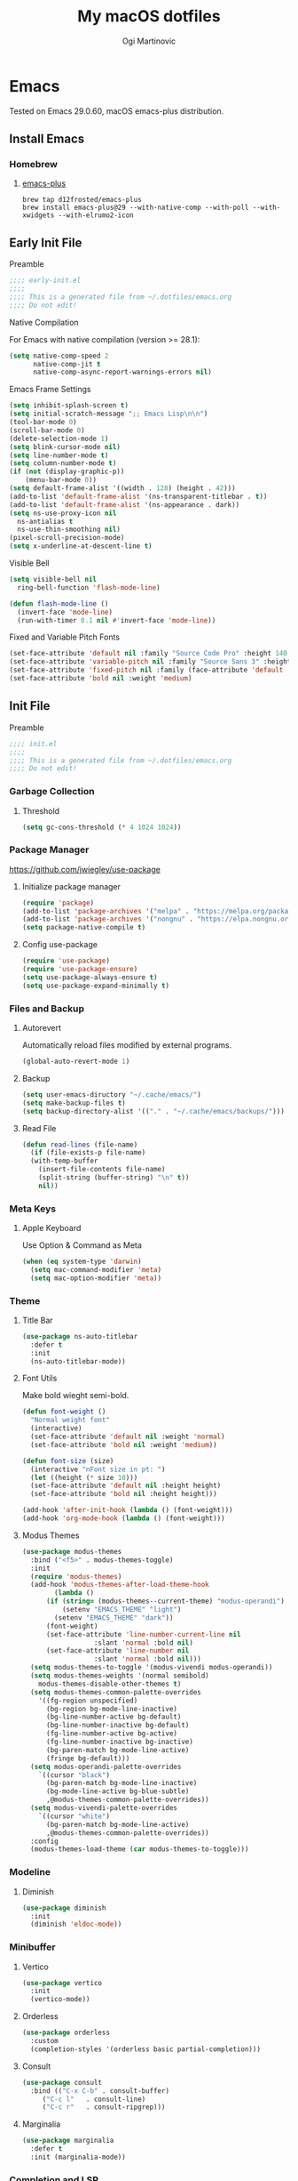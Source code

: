 #+TITLE: My macOS dotfiles
#+AUTHOR: Ogi Martinovic
#+OPTIONS: num:nil

#+TOC:

* Emacs

Tested on Emacs 29.0.60, macOS emacs-plus distribution.

** Install Emacs

*** Homebrew

**** [[https://github.com/d12frosted/homebrew-emacs-plus][emacs-plus]]

#+begin_src shell :tangle no :eval no
  brew tap d12frosted/emacs-plus
  brew install emacs-plus@29 --with-native-comp --with-poll --with-xwidgets --with-elrumo2-icon
#+end_src

** Early Init File
:properties:
:header-args: :tangle ~/.dotfiles/emacs/.config/emacs/early-init.el :eval no
:end:

**** Preamble

#+begin_src emacs-lisp
  ;;;; early-init.el
  ;;;;
  ;;;; This is a generated file from ~/.dotfiles/emacs.org
  ;;;; Do not edit!
#+end_src

**** Native Compilation

For Emacs with native compilation (version >= 28.1):

#+begin_src emacs-lisp
  (setq native-comp-speed 2
        native-comp-jit t
        native-comp-async-report-warnings-errors nil)
#+end_src

**** Emacs Frame Settings

#+begin_src emacs-lisp
  (setq inhibit-splash-screen t)
  (setq initial-scratch-message ";; Emacs Lisp\n\n")
  (tool-bar-mode 0)
  (scroll-bar-mode 0)
  (delete-selection-mode 1)
  (setq blink-cursor-mode nil)
  (setq line-number-mode t)
  (setq column-number-mode t)
  (if (not (display-graphic-p))
      (menu-bar-mode 0))
  (setq default-frame-alist '((width . 128) (height . 42)))
  (add-to-list 'default-frame-alist '(ns-transparent-titlebar . t))
  (add-to-list 'default-frame-alist '(ns-appearance . dark))
  (setq ns-use-proxy-icon nil
	ns-antialias t
	ns-use-thin-smoothing nil)
  (pixel-scroll-precision-mode)
  (setq x-underline-at-descent-line t)
#+end_src

**** Visible Bell

#+begin_src emacs-lisp
  (setq visible-bell nil
	ring-bell-function 'flash-mode-line)

  (defun flash-mode-line ()
    (invert-face 'mode-line)
    (run-with-timer 0.1 nil #'invert-face 'mode-line))
#+end_src

**** Fixed and Variable Pitch Fonts

#+begin_src emacs-lisp
  (set-face-attribute 'default nil :family "Source Code Pro" :height 140 :weight 'normal)
  (set-face-attribute 'variable-pitch nil :family "Source Sans 3" :height 1.1)
  (set-face-attribute 'fixed-pitch nil :family (face-attribute 'default :family))
  (set-face-attribute 'bold nil :weight 'medium)
#+end_src

** Init File
:properties:
:header-args: :tangle ~/.dotfiles/emacs/.config/emacs/init.el :eval no
:end:

**** Preamble

#+begin_src emacs-lisp
  ;;;; init.el
  ;;;;
  ;;;; This is a generated file from ~/.dotfiles/emacs.org
  ;;;; Do not edit!
#+end_src

*** Garbage Collection

**** Threshold

#+begin_src emacs-lisp
  (setq gc-cons-threshold (* 4 1024 1024))
#+end_src

*** Package Manager

[[https://github.com/jwiegley/use-package]]

**** Initialize package manager

#+begin_src emacs-lisp
  (require 'package)
  (add-to-list 'package-archives '("melpa" . "https://melpa.org/packages/"))
  (add-to-list 'package-archives '("nongnu" . "https://elpa.nongnu.org/nongnu/"))
  (setq package-native-compile t)
#+end_src

**** Config use-package

#+begin_src emacs-lisp
  (require 'use-package)
  (require 'use-package-ensure)
  (setq use-package-always-ensure t)
  (setq use-package-expand-minimally t)
#+end_src

*** Files and Backup

**** Autorevert

Automatically reload files modified by external programs.

#+begin_src emacs-lisp
  (global-auto-revert-mode 1)
#+end_src

**** Backup

#+begin_src emacs-lisp
  (setq user-emacs-diructory "~/.cache/emacs/")
  (setq make-backup-files t)
  (setq backup-directory-alist '(("." . "~/.cache/emacs/backups/")))
#+end_src

**** Read File

#+begin_src emacs-lisp
  (defun read-lines (file-name)
    (if (file-exists-p file-name)
	(with-temp-buffer
	  (insert-file-contents file-name)
	  (split-string (buffer-string) "\n" t))
      nil))
#+end_src

*** Meta Keys

**** Apple Keyboard

Use Option & Command as Meta

#+begin_src emacs-lisp
  (when (eq system-type 'darwin)
    (setq mac-command-modifier 'meta)
    (setq mac-option-modifier 'meta))
#+end_src

*** Theme

**** Title Bar

#+begin_src emacs-lisp
  (use-package ns-auto-titlebar
    :defer t
    :init
    (ns-auto-titlebar-mode))
#+end_src

**** Font Utils

Make bold wieght semi-bold.

#+begin_src emacs-lisp
  (defun font-weight ()
    "Normal weight font"
    (interactive)
    (set-face-attribute 'default nil :weight 'normal)
    (set-face-attribute 'bold nil :weight 'medium))
#+end_src

#+begin_src emacs-lisp
  (defun font-size (size)
    (interactive "nFont size in pt: ")
    (let ((height (* size 10)))
	(set-face-attribute 'default nil :height height)
	(set-face-attribute 'bold nil :height height)))
#+end_src

#+begin_src emacs-lisp
  (add-hook 'after-init-hook (lambda () (font-weight)))
  (add-hook 'org-mode-hook (lambda () (font-weight)))
#+end_src

**** Modus Themes

#+begin_src emacs-lisp
  (use-package modus-themes
    :bind ("<f5>" . modus-themes-toggle)
    :init
    (require 'modus-themes)
    (add-hook 'modus-themes-after-load-theme-hook
	      (lambda ()
		(if (string= (modus-themes--current-theme) "modus-operandi")
		    (setenv "EMACS_THEME" "light")
		  (setenv "EMACS_THEME" "dark"))
		(font-weight)
		(set-face-attribute 'line-number-current-line nil
				    :slant 'normal :bold nil)
		(set-face-attribute 'line-number nil
				    :slant 'normal :bold nil)))
    (setq modus-themes-to-toggle '(modus-vivendi modus-operandi))
    (setq modus-themes-weights '(normal semibold)
	  modus-themes-disable-other-themes t)
    (setq modus-themes-common-palette-overrides
	  '((fg-region unspecified)
	    (bg-region bg-mode-line-inactive)
	    (bg-line-number-active bg-default)
	    (bg-line-number-inactive bg-default)
	    (fg-line-number-active bg-active)
	    (fg-line-number-inactive bg-inactive)
	    (bg-paren-match bg-mode-line-active)
	    (fringe bg-default)))
    (setq modus-operandi-palette-overrides
	  `((cursor "black")
	    (bg-paren-match bg-mode-line-inactive)
	    (bg-mode-line-active bg-blue-subtle)
	    ,@modus-themes-common-palette-overrides))
    (setq modus-vivendi-palette-overrides
	  `((cursor "white")
	    (bg-paren-match bg-mode-line-active)
	    ,@modus-themes-common-palette-overrides))
    :config
    (modus-themes-load-theme (car modus-themes-to-toggle)))
#+end_src

*** Modeline

**** Diminish

#+begin_src emacs-lisp
  (use-package diminish
    :init
    (diminish 'eldoc-mode))
#+end_src

*** Minibuffer

**** Vertico

#+begin_src emacs-lisp
  (use-package vertico
    :init
    (vertico-mode))
#+end_src

**** Orderless

#+begin_src emacs-lisp
  (use-package orderless
    :custom
    (completion-styles '(orderless basic partial-completion)))
#+end_src

**** Consult

#+begin_src emacs-lisp
  (use-package consult
    :bind (("C-x C-b" . consult-buffer)
	   ("C-c l"   . consult-line)
	   ("C-c r"   . consult-ripgrep)))
#+end_src

**** Marginalia

#+begin_src emacs-lisp
  (use-package marginalia
    :defer t
    :init (marginalia-mode))
#+end_src

*** Completion and LSP

**** Company Completion

#+begin_src emacs-lisp
  ;; (use-package company
  ;;   :defer 3
  ;;   :config
  ;;   (global-company-mode))
#+end_src

**** Corfu Completion

#+begin_src emacs-lisp
  (use-package corfu
    :init
    (require 'corfu-popupinfo)
    (global-corfu-mode)
    (corfu-popupinfo-mode)
    :custom
    (corfu-auto t))
#+end_src

**** EGlot LSP

#+begin_src emacs-lisp
  (use-package eglot
    :ensure nil
    :defer t)
#+end_src

Start eglot automatically

#+begin_src emacs-lisp :tangle no :eval no
  (add-hook 'XXX-mode-hook 'eglot-ensure)
#+end_src

*** Language Modes

**** Common Lisp

Steel Bank Common Lisp:

#+begin_src shell :tangle no :eval no
  brew install sbcl
  curl -O https://beta.quicklisp.org/quicklisp.lisp
  sbcl --load quicklisp.lisp
#+END_SRC

Sly package:

#+begin_src emacs-lisp
  (use-package sly
    :defer t
    :commands (sly)
    :config
    (setq inferior-lisp-program "sbcl"))
#+end_src

Docs:
- [[https://www.sbcl.org/manual]]
- [[https://www.quicklisp.org/beta/]]
- [[https://github.com/joaotavora/sly]]


**** Scheme / Racket

Racket

#+begin_src shell :tangle no :eval no
  brew install minimal-racket
  raco pkg install --auto drracket
#+END_SRC

#+begin_src emacs-lisp
  (use-package racket-mode
    :defer t)
#+end_src

**** Clojure

#+begin_src emacs-lisp
  (use-package clojure-mode
    :defer t)
#+end_src

#+begin_src emacs-lisp
  (use-package cider
    :defer t
    :init
    (setq safe-local-variable-values '((cider-clojure-cli-aliases . "dev")
				       (cider-clojure-cli-command . "clojure")))
    :config
    (setq cider-repl-use-clojure-font-lock t)
    ;; (setq nrepl-hide-special-buffers t)
    ;; (setq cider-overlays-use-font-lock t)
    (setq cider-use-overlays nil)
    ;; (setq cider-show-error-buffer nil)
    (setq cider-eldoc-display-for-symbol-at-point t))
#+end_src

**** Prolog

SWI Prolog:

#+begin_src sh :tangle no :eval no
  brew install swi-prolog
#+END_SRC

Built-in prolog-mode:

#+begin_src emacs-lisp
  (use-package prolog-mode
    :ensure nil
    :defer t
    :mode ("\\.pl?\\'" . prolog-mode))
#+end_src

Docs:

[[https://www.swi-prolog.org/pldoc/refman/]]

**** Rust

#+begin_src emacs-lisp
  (use-package rust-mode
    :defer t
    :config
    (setq rust-format-on-save t))
#+end_src

**** Go

#+begin_src emacs-lisp
  (use-package go-mode
    :defer t
    :config
    (defun project-find-go-module (dir)
      (when-let ((root (locate-dominating-file dir "go.mod")))
	(cons 'go-module root)))

    (cl-defmethod project-root ((project (head go-module)))
      (cdr project))

    (add-hook 'project-find-functions #'project-find-go-module)
    (add-hook 'go-mode-hook (lambda () (setq-local compile-command "go build ")))
    (add-hook 'go-mode-hook (lambda () (setq tab-width 4))))
#+end_src

#+begin_src emacs-lisp
  (use-package go-tag
    :defer t
    :after go-mode)
#+end_src

**** C

#+begin_src emacs-lisp
  (use-package c-mode
    :ensure nil
    :defer t
    :init (setq c-basic-offset 4)
    :config
    (add-hook 'c-mode-hook
	      (lambda ()
		(setq comment-start "//" comment-end ""))))
#+end_src

**** Python

#+begin_src emacs-lisp
  (use-package python
    :ensure nil
    :defer t
    :hook (python-mode-hook . eldoc-mode))
#+end_src

*** Git

**** Magit

#+begin_src emacs-lisp
  (use-package magit
    :defer t)
#+end_src

*** Prog Modes

# todo: https://github.com/casouri/tree-sitter-module

**** Line Numbers

#+begin_src emacs-lisp
  (add-hook 'prog-mode-hook 'display-line-numbers-mode)
#+end_src

**** Smart Parens

#+begin_src emacs-lisp
  (use-package smartparens
    :config
    (require 'smartparens-config)
    (global-set-key (kbd "M-o (") 'sp-wrap-round)
    (global-set-key (kbd "M-o [") 'sp-wrap-square)
    (global-set-key (kbd "M-o {") 'sp-wrap-curly)
    (global-set-key (kbd "M-o r") 'sp-rewrap-sexp)
    (global-set-key (kbd "M-o w") 'sp-unwrap-sexp)
    (global-set-key (kbd "M-o f") 'sp-forward-sexp)
    (global-set-key (kbd "M-o b") 'sp-backward-sexp)
    (global-set-key (kbd "M-o u") 'sp-up-sexp)
    (global-set-key (kbd "M-o d") 'sp-down-sexp))
#+end_src

**** Dockerfile

#+begin_src emacs-lisp
  (use-package dockerfile-mode
    :defer t
    :mode ("Dockerfile\\'" . dockerfile-mode))
#+end_src

**** ProtoBuf

#+begin_src emacs-lisp
  (use-package protobuf-mode
    :defer t
    :defer t)
#+end_src

**** YAML

#+begin_src emacs-lisp
  (use-package yaml-mode
    :defer t
    :mode ("\\.yml\\'" . yaml-mode))
#+end_src

**** HashiCorp HCL

#+begin_src emacs-lisp
  (use-package hcl-mode
    :defer t)
#+end_src

**** Web HTML/JS

#+begin_src emacs-lisp
  (use-package web-mode
    :defer t
    :init
    (add-to-list 'auto-mode-alist '("\\.html?\\'" . web-mode)))
#+end_src

**** Rest Client

#+begin_src emacs-lisp
  (use-package restclient
    :defer t
    :init
    (add-to-list 'auto-mode-alist '("\\.restclient\\'" . restclient-mode)))
#+end_src

**** DotEnv

Todo

#+begin_src emacs-lisp
  ;; (use-package dotenv
  ;;   :quelpa
  ;;   (dotenv :repo "pkulev/dotenv.el"
  ;;           :fetcher github :upgrade t))
#+end_src

**** Shell

#+begin_src emacs-lisp
  (add-hook 'sh-mode-hook
	(lambda ()
	  (setq sh-basic-offset 2
		sh-indentation 2)))
#+end_src

**** Snippets

#+begin_src emacs-lisp
  (use-package yasnippet
    :defer t
    :config
    (yas-reload-all)
    (add-hook 'prog-mode-hook #'yas-minor-mode))
#+end_src

*** Eshell

**** Git

#+begin_src emacs-lisp
  (defun eshell/gst (&rest args)
      (magit-status (pop args) nil)
      (eshell/echo))
#+end_src

#+begin_src emacs-lisp
  (defun git-prompt-branch-name ()
    (let ((args '("symbolic-ref" "HEAD" "--short")))
      (with-temp-buffer
	(apply #'process-file "git" nil (list t nil) nil args)
	(unless (bobp)
	  (goto-char (point-min))
	  (buffer-substring-no-properties (point) (line-end-position))))))
#+end_src

**** Prompt

#+begin_src emacs-lisp
  (defun pwd-replace-home (pwd)
    "Replace home in PWD with tilde (~) character."
    (interactive)
    (let* ((home (expand-file-name (getenv "HOME")))
	   (home-len (length home)))
      (if (and
	   (>= (length pwd) home-len)
	   (equal home (substring pwd 0 home-len)))
	  (concat "~" (substring pwd home-len))
	pwd)))
#+end_src

#+begin_src emacs-lisp
  (defun pwd-shorten-dirs (pwd)
    "Shorten all directory names in PWD except the last two."
    (let ((p-lst (split-string pwd "/")))
      (if (> (length p-lst) 3)
	  (concat "~/.../"
		  (mapconcat (lambda (elm) elm)
			     (last p-lst 2)
			     "/"))
	pwd)))
#+end_src

#+begin_src emacs-lisp
  (defmacro with-face (str &rest properties)
    `(propertize ,str 'face (list ,@properties)))

  (defun esh-prompt-fn ()
    (let ((branch-name (git-prompt-branch-name))
	  (prompt-path (pwd-shorten-dirs (pwd-replace-home (eshell/pwd))))
	  (default-fg (face-attribute 'default :foreground))
	  (branch-fg (face-attribute 'modus-themes-fg-cyan :foreground))
	  (path-fg (face-attribute 'modus-themes-fg-blue :foreground)))
      (concat (with-face "[" :foreground default-fg)
	      (with-face prompt-path :foreground path-fg)
	      (if branch-name
		  (with-face (concat " " branch-name) :foreground branch-fg)
		"")
	      (with-face "] $" :foreground default-fg)
	      (with-face " " :foreground default-fg))))
#+end_src

**** Eshell Mode

#+begin_src emacs-lisp
  (use-package eshell
    :ensure nil
    :defer t
    :bind (("C-c e" . eshell)
	   ("C-c C-r" . consult-eshell-history))
    :init
    (setq eshell-hist-ignoredups t
	  eshell-save-history-on-exit t
	  eshell-destroy-buffer-when-process-dies t)
    (add-hook 'eshell-mode-hook
	      (lambda ()
		;; aliases
		(eshell/alias "ff" "find-file $1")
		(eshell/alias "ee" "find-file-other-window $1")
		(eshell/alias "gd" "magit-diff-unstaged")
		(eshell/alias "gds" "magit-diff-staged")
		(eshell/alias "bat" "bat --theme=base16")
		(eshell/alias "ll" "exa -al --git --sort=type --time-style=long-iso")
		(eshell/alias "tree" "exa -a --tree --sort=type --ignore-glob='.git|.idea|.vscode'")
		;; visaul commands
		(add-to-list 'eshell-visual-commands "bat")
		(add-to-list 'eshell-visual-commands "ssh")
		(add-to-list 'eshell-visual-commands "tail")))
    :config
    (setq eshell-prompt-function #'esh-prompt-fn))
#+end_src

**** History

#+begin_src emacs-lisp
  (defun eshell-history-list ()
    "return the eshell history as a list"
    (and (or (not (ring-p eshell-history-ring))
	     (ring-empty-p eshell-history-ring))
	 (error "No history"))
    (let* ((index (1- (ring-length eshell-history-ring)))
	   (ref (- (ring-length eshell-history-ring) index))
	   (items (list)))
      (while (>= index 0)
	(setq items (cons (format "%s" (eshell-get-history index)) items)
	      index (1- index)
	      ref (1+ ref)))
      items))
#+end_src

#+begin_src emacs-lisp
  (defun consult-eshell-history ()
    "Eshell History"
    (interactive)
    "Insert eshell command from history"
    (let ((cmd (completing-read "Select eshell command: "
				(eshell-history-list))))
      (insert cmd)))
#+end_src

#+begin_src emacs-lisp
(use-package esh-mode
  :ensure nil
  :defer t
  :bind (:map eshell-mode-map
	      ("C-c C-r" . consult-eshell-history)))
#+end_src

*** Terminal

**** VTerm

[[https://github.com/akermu/emacs-libvterm]]

#+begin_src emacs-lisp
  (use-package vterm
    :defer t
    :init
    (setq vterm-shell "/bin/zsh")
    (setq vterm-term-environment-variable "eterm-color")
    (setq vterm-disable-bold t))
#+end_src

**** Multi VTerm

#+begin_src emacs-lisp
  (use-package multi-vterm
    :defer t
    :bind ("C-c t" . multi-vterm))
#+end_src

*** SQL

**** PostgreSQL

#+begin_src emacs-lisp
  (use-package sql-mode
    :ensure nil
    :defer t
    :bind ("C-c q" . sql-connect)
    :init
    (defun psql:connection-alist (pgpass)
      (let ((value))
	(dolist (element pgpass value)
	  (setq srv-element (split-string element ":"))
	  (setq value (cons (list (intern (nth 0 srv-element))
				  `(sql-server ,(nth 0 srv-element))
				  `(sql-port ,(string-to-number
					       (nth 1 srv-element)))
				  `(sql-database ,(nth 2 srv-element))
				  `(sql-user ,(nth 3 srv-element))
				  `(sql-password ,(nth 4 srv-element)))
			    value)))))
    (setq sql-product 'postgres)
    (setq sql-connection-alist
	  (reverse (psql:connection-alist (read-lines "~/.pgpass"))))
    (add-hook 'sql-interactive-mode-hook
	      (lambda ()
		(toggle-truncate-lines t)
		(sql-highlight-postgres-keywords))))
#+end_src

*** Documents

**** Prerequisites

#+begin_src shell :tangle no :eval no
  brew install pandoc
  brew install graphviz
  brew install grip
  brew install aspell
  brew install basictex
#+end_src

Make sure //Library/TeX/texbin/ is in the /PATH/.

#+begin_src bash :tangle no :eval no
  sudo tmlmgr update --self
  sudo tlmgr install capt-of
  sudo tlmgr install wrapfig
#+end_src

**** Browser

#+begin_src emacs-lisp
  (setq browse-url-browser-function 'xwidget-webkit-browse-url)
#+end_src

***** Search Google

#+begin_src emacs-lisp
  (defun google ()
    (interactive)
    (xwidget-webkit-browse-url "https://google.com"))
#+end_src

***** Search DuckDuckGo

#+begin_src emacs-lisp
  (defun duckduckgo ()
    (interactive)
    (xwidget-webkit-browse-url "https://duckduckgo.com"))
#+end_src

**** Render Markdown and Org Mode

#+begin_src emacs-lisp
  (use-package grip-mode
    :defer t
    :custom (grip-preview-use-webkit t))
#+end_src

#+begin_src shell :tangle no
  touch ~/.authinfo
  chmod 600 ~/.authinfo
#+end_src

#+begin_src shell :tangle no
  host api.github.com user ogimart password <github-api-token>
#+end_src

#+begin_src emacs-lisp :tangle no
  (use-package grip-mode
    :defer t
    :init
    (require 'auth-source)
    (let ((credentials (auth-source-user-and-password "api.github.com")))
      (setq grip-github-user (car credentials)
	    grip-github-password (cadr credentials)))
    :custom
    (grip-preview-use-webkit t))
#+end_src

**** Exported code blocks syntax highlighting

#+begin_src emacs-lisp
  (use-package htmlize
    :defer t)
#+end_src

**** Spell Check

#+begin_src emacs-lisp
  (use-package flyspell
    :ensure nil
    :defer t
    :custom
    (ispell-program-name "aspell")
    (aspell-dictionary "en_US-wo_accents")
    (aspell-program-name "/opt/homebrew/bin/aspell")
    (ispell-dictionary "en_US-wo_accents")
    (ispell-program-name "/opt/homebrew/bin/aspell")
    :config
    ;; (define-key flyspell-mode-map [down-mouse-3] 'flyspell-correct-word)
    (add-hook 'org-mode-hook 'flyspell-mode)
    (add-hook 'org-mode-hook 'markdown-mode)
    (add-hook 'TeX-mode-hook 'flyspell-mode))
#+end_src

**** Markdown

#+begin_src emacs-lisp
  (use-package markdown-mode
    :defer t
    :commands (mardown-mode gfm-mode)
    :mode (("\\.md\\'" . gfm-mode)
	   ("\\.markdown\\'" . markdown-mode))
    :init
    (setq markdown-command "pandoc"))
#+end_src

**** GraphViz

#+begin_src emacs-lisp
  (use-package graphviz-dot-mode)
    ;; :init
    ;; (add-to-list 'org-src-lang-modes '("dot" . graphviz-dot)))
#+end_src

# todo: https://plantuml.com/emacs

**** Org Mode

# TODO
# (setq org-superstar-headline-bullets-list '("⁖" "◉" "○" "✸" "✿"))
# https://github.com/ofosos/ox-epub

#+begin_src emacs-lisp
  (use-package org
    :ensure nil
    :defer t
    :config
    ;; export
    (require 'ox-md nil t)
    (require 'ox-gfm nil t)
    ;; theme
    ;; (if (eq current-theme 'light)
    ;;	(org-light-theme)
    ;; (org-dark-theme))
    (setq org-hide-emphasis-markers nil)
    (setq org-src-fontify-natively t))

  (use-package ox-gfm
    :after org)
#+end_src

*** Key Bindings and Utils

**** Utils

#+begin_src emacs-lisp
  (use-package which-key
    :diminish
    :init
    (which-key-mode))
#+end_src

#+begin_src emacs-lisp
  (global-set-key (kbd "C-x k") 'kill-this-buffer)
  (global-set-key (kbd "C-c w") 'delete-trailing-whitespace)

  (setq scroll-preserve-screen-position 1)
  (global-set-key (kbd "M-n") (kbd "C-u 1 C-v"))
  (global-set-key (kbd "M-p") (kbd "C-u 1 M-v"))
#+end_src

**** Helper Functions

***  Vim Emulator

**** evil

#+begin_src emacs-lisp
  (use-package evil
    :defer 3
    :config
    (setq evil-default-state 'emacs)
    (setq evil-disable-insert-state-bindings t)
    (evil-set-initial-state 'vterm-mode 'emacs)
    (evil-set-initial-state 'shell-mode 'emacs)
    (evil-set-initial-state 'eshell-mode 'emacs)
    (evil-mode 0))
#+end_src

*** Custom Set Variables

**** Emacs generated

#+begin_src emacs-lisp
  (setq custom-file (concat user-emacs-directory "custom.el"))
  (load custom-file 'noerror)
#+end_src
